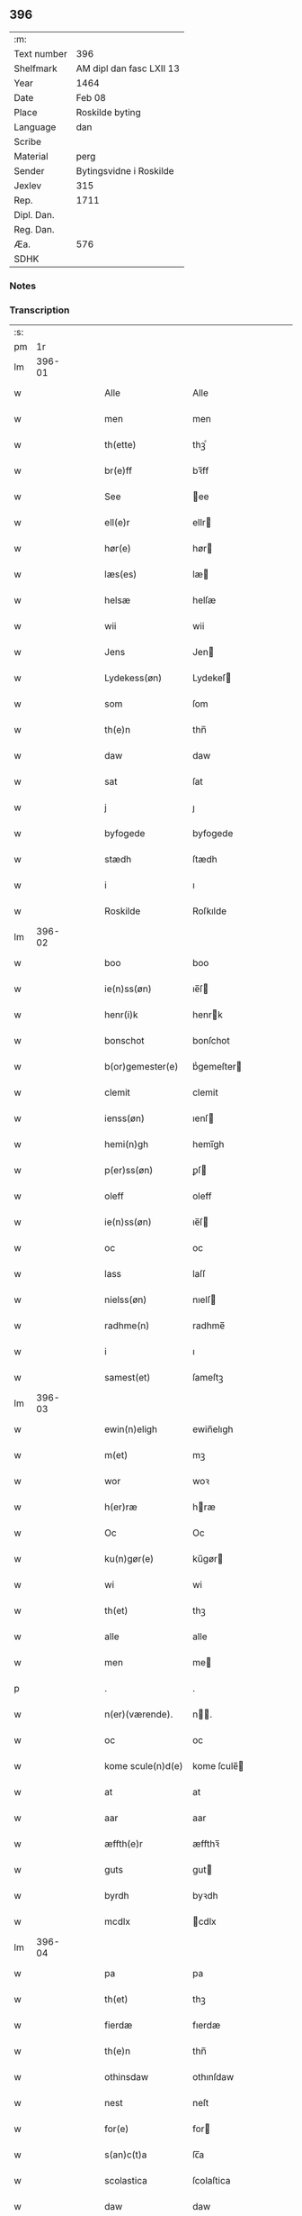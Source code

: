 ** 396
| :m:         |                          |
| Text number | 396                      |
| Shelfmark   | AM dipl dan fasc LXII 13 |
| Year        | 1464                     |
| Date        | Feb 08                   |
| Place       | Roskilde byting          |
| Language    | dan                      |
| Scribe      |                          |
| Material    | perg                     |
| Sender      | Bytingsvidne i Roskilde  |
| Jexlev      | 315                      |
| Rep.        | 1711                     |
| Dipl. Dan.  |                          |
| Reg. Dan.   |                          |
| Æa.         | 576                      |
| SDHK        |                          |

*** Notes


*** Transcription
| :s: |        |   |   |   |   |                   |               |   |   |   |        |     |   |   |   |        |
| pm  |     1r |   |   |   |   |                   |               |   |   |   |        |     |   |   |   |        |
| lm  | 396-01 |   |   |   |   |                   |               |   |   |   |        |     |   |   |   |        |
| w   |        |   |   |   |   | Alle              | Alle          |   |   |   |        | dan |   |   |   | 396-01 |
| w   |        |   |   |   |   | men               | men           |   |   |   |        | dan |   |   |   | 396-01 |
| w   |        |   |   |   |   | th(ette)          | thꝫͤ           |   |   |   |        | dan |   |   |   | 396-01 |
| w   |        |   |   |   |   | br(e)ff           | bꝛ̅ff          |   |   |   |        | dan |   |   |   | 396-01 |
| w   |        |   |   |   |   | See               | ee           |   |   |   |        | dan |   |   |   | 396-01 |
| w   |        |   |   |   |   | ell(e)r           | ellr         |   |   |   |        | dan |   |   |   | 396-01 |
| w   |        |   |   |   |   | hør(e)            | hør          |   |   |   |        | dan |   |   |   | 396-01 |
| w   |        |   |   |   |   | læs(es)           | læ           |   |   |   |        | dan |   |   |   | 396-01 |
| w   |        |   |   |   |   | helsæ             | helſæ         |   |   |   |        | dan |   |   |   | 396-01 |
| w   |        |   |   |   |   | wii               | wii           |   |   |   |        | dan |   |   |   | 396-01 |
| w   |        |   |   |   |   | Jens              | Jen          |   |   |   |        | dan |   |   |   | 396-01 |
| w   |        |   |   |   |   | Lydekess(øn)      | Lydekeſ      |   |   |   |        | dan |   |   |   | 396-01 |
| w   |        |   |   |   |   | som               | ſom           |   |   |   |        | dan |   |   |   | 396-01 |
| w   |        |   |   |   |   | th(e)n            | thn̅           |   |   |   |        | dan |   |   |   | 396-01 |
| w   |        |   |   |   |   | daw               | daw           |   |   |   |        | dan |   |   |   | 396-01 |
| w   |        |   |   |   |   | sat               | ſat           |   |   |   |        | dan |   |   |   | 396-01 |
| w   |        |   |   |   |   | j                 | ȷ             |   |   |   |        | dan |   |   |   | 396-01 |
| w   |        |   |   |   |   | byfogede          | byfogede      |   |   |   |        | dan |   |   |   | 396-01 |
| w   |        |   |   |   |   | stædh             | ſtædh         |   |   |   |        | dan |   |   |   | 396-01 |
| w   |        |   |   |   |   | i                 | ı             |   |   |   |        | dan |   |   |   | 396-01 |
| w   |        |   |   |   |   | Roskilde          | Roſkılde      |   |   |   |        | dan |   |   |   | 396-01 |
| lm  | 396-02 |   |   |   |   |                   |               |   |   |   |        |     |   |   |   |        |
| w   |        |   |   |   |   | boo               | boo           |   |   |   |        | dan |   |   |   | 396-02 |
| w   |        |   |   |   |   | ie(n)ss(øn)       | ıe̅ſ          |   |   |   |        | dan |   |   |   | 396-02 |
| w   |        |   |   |   |   | henr(i)k          | henrk        |   |   |   |        | dan |   |   |   | 396-02 |
| w   |        |   |   |   |   | bonschot          | bonſchot      |   |   |   |        | dan |   |   |   | 396-02 |
| w   |        |   |   |   |   | b(or)gemester(e)  | bᷣgemeſter    |   |   |   |        | dan |   |   |   | 396-02 |
| w   |        |   |   |   |   | clemit            | clemit        |   |   |   |        | dan |   |   |   | 396-02 |
| w   |        |   |   |   |   | ienss(øn)         | ıenſ         |   |   |   |        | dan |   |   |   | 396-02 |
| w   |        |   |   |   |   | hemi(n)gh         | hemi̅gh        |   |   |   |        | dan |   |   |   | 396-02 |
| w   |        |   |   |   |   | p(er)ss(øn)       | ꝑſ           |   |   |   |        | dan |   |   |   | 396-02 |
| w   |        |   |   |   |   | oleff             | oleff         |   |   |   |        | dan |   |   |   | 396-02 |
| w   |        |   |   |   |   | ie(n)ss(øn)       | ıe̅ſ          |   |   |   |        | dan |   |   |   | 396-02 |
| w   |        |   |   |   |   | oc                | oc            |   |   |   |        | dan |   |   |   | 396-02 |
| w   |        |   |   |   |   | lass              | laſſ          |   |   |   |        | dan |   |   |   | 396-02 |
| w   |        |   |   |   |   | nielss(øn)        | nıelſ        |   |   |   |        | dan |   |   |   | 396-02 |
| w   |        |   |   |   |   | radhme(n)         | radhme̅        |   |   |   |        | dan |   |   |   | 396-02 |
| w   |        |   |   |   |   | i                 | ı             |   |   |   |        | dan |   |   |   | 396-02 |
| w   |        |   |   |   |   | samest(et)        | ſameſtꝫ       |   |   |   |        | dan |   |   |   | 396-02 |
| lm  | 396-03 |   |   |   |   |                   |               |   |   |   |        |     |   |   |   |        |
| w   |        |   |   |   |   | ewin(n)eligh      | ewin̅elıgh     |   |   |   |        | dan |   |   |   | 396-03 |
| w   |        |   |   |   |   | m(et)             | mꝫ            |   |   |   |        | dan |   |   |   | 396-03 |
| w   |        |   |   |   |   | wor               | woꝛ           |   |   |   |        | dan |   |   |   | 396-03 |
| w   |        |   |   |   |   | h(er)ræ           | hræ          |   |   |   |        | dan |   |   |   | 396-03 |
| w   |        |   |   |   |   | Oc                | Oc            |   |   |   |        | dan |   |   |   | 396-03 |
| w   |        |   |   |   |   | ku(n)gør(e)       | ku̅gør        |   |   |   |        | dan |   |   |   | 396-03 |
| w   |        |   |   |   |   | wi                | wi            |   |   |   |        | dan |   |   |   | 396-03 |
| w   |        |   |   |   |   | th(et)            | thꝫ           |   |   |   |        | dan |   |   |   | 396-03 |
| w   |        |   |   |   |   | alle              | alle          |   |   |   |        | dan |   |   |   | 396-03 |
| w   |        |   |   |   |   | men               | me           |   |   |   |        | dan |   |   |   | 396-03 |
| p   |        |   |   |   |   | .                 | .             |   |   |   |        | dan |   |   |   | 396-03 |
| w   |        |   |   |   |   | n(er)(værende).   | n.          |   |   |   | de-sup | dan |   |   |   | 396-03 |
| w   |        |   |   |   |   | oc                | oc            |   |   |   |        | dan |   |   |   | 396-03 |
| w   |        |   |   |   |   | kome scule(n)d(e) | kome ſcule̅   |   |   |   |        | dan |   |   |   | 396-03 |
| w   |        |   |   |   |   | at                | at            |   |   |   |        | dan |   |   |   | 396-03 |
| w   |        |   |   |   |   | aar               | aar           |   |   |   |        | dan |   |   |   | 396-03 |
| w   |        |   |   |   |   | æffth(e)r         | æffthꝛ̅        |   |   |   |        | dan |   |   |   | 396-03 |
| w   |        |   |   |   |   | guts              | gut          |   |   |   |        | dan |   |   |   | 396-03 |
| w   |        |   |   |   |   | byrdh             | byꝛdh         |   |   |   |        | dan |   |   |   | 396-03 |
| w   |        |   |   |   |   | mcdlx             | cdlx         |   |   |   |        | dan |   |   |   | 396-03 |
| lm  | 396-04 |   |   |   |   |                   |               |   |   |   |        |     |   |   |   |        |
| w   |        |   |   |   |   | pa                | pa            |   |   |   |        | dan |   |   |   | 396-04 |
| w   |        |   |   |   |   | th(et)            | thꝫ           |   |   |   |        | dan |   |   |   | 396-04 |
| w   |        |   |   |   |   | fierdæ            | fıerdæ        |   |   |   |        | dan |   |   |   | 396-04 |
| w   |        |   |   |   |   | th(e)n            | thn̅           |   |   |   |        | dan |   |   |   | 396-04 |
| w   |        |   |   |   |   | othinsdaw         | othınſdaw     |   |   |   |        | dan |   |   |   | 396-04 |
| w   |        |   |   |   |   | nest              | neſt          |   |   |   |        | dan |   |   |   | 396-04 |
| w   |        |   |   |   |   | for(e)            | for          |   |   |   |        | dan |   |   |   | 396-04 |
| w   |        |   |   |   |   | s(an)c(t)a        | ſc̅a           |   |   |   |        | dan |   |   |   | 396-04 |
| w   |        |   |   |   |   | scolastica        | ſcolaſtica    |   |   |   |        | dan |   |   |   | 396-04 |
| w   |        |   |   |   |   | daw               | daw           |   |   |   |        | dan |   |   |   | 396-04 |
| w   |        |   |   |   |   | for               | foꝛ           |   |   |   |        | dan |   |   |   | 396-04 |
| w   |        |   |   |   |   | oss               | oſſ           |   |   |   |        | dan |   |   |   | 396-04 |
| w   |        |   |   |   |   | oc                | oc            |   |   |   |        | dan |   |   |   | 396-04 |
| w   |        |   |   |   |   | for(e)            | for          |   |   |   |        | dan |   |   |   | 396-04 |
| w   |        |   |   |   |   | ma(n)ge           | ma̅ge          |   |   |   |        | dan |   |   |   | 396-04 |
| w   |        |   |   |   |   | andre             | andre         |   |   |   |        | dan |   |   |   | 396-04 |
| w   |        |   |   |   |   | fler(e)           | fler         |   |   |   |        | dan |   |   |   | 396-04 |
| w   |        |   |   |   |   | gothe             | gothe         |   |   |   |        | dan |   |   |   | 396-04 |
| w   |        |   |   |   |   | men               | me           |   |   |   |        | dan |   |   |   | 396-04 |
| w   |        |   |   |   |   | pa                | pa            |   |   |   |        | dan |   |   |   | 396-04 |
| w   |        |   |   |   |   | wort              | woꝛt          |   |   |   |        | dan |   |   |   | 396-04 |
| lm  | 396-05 |   |   |   |   |                   |               |   |   |   |        |     |   |   |   |        |
| w   |        |   |   |   |   | bytingh           | bẏtingh       |   |   |   |        | dan |   |   |   | 396-05 |
| w   |        |   |   |   |   | i                 | ı             |   |   |   |        | dan |   |   |   | 396-05 |
| w   |        |   |   |   |   | Rosk(ilde)        | Roſkꝭ         |   |   |   |        | dan |   |   |   | 396-05 |
| w   |        |   |   |   |   | wor               | wor           |   |   |   |        | dan |   |   |   | 396-05 |
| w   |        |   |   |   |   | skikket           | ſkikket       |   |   |   |        | dan |   |   |   | 396-05 |
| w   |        |   |   |   |   | skælich           | ſkælich       |   |   |   |        | dan |   |   |   | 396-05 |
| w   |        |   |   |   |   | man               | ma           |   |   |   |        | dan |   |   |   | 396-05 |
| w   |        |   |   |   |   | jep               | ȷep           |   |   |   |        | dan |   |   |   | 396-05 |
| w   |        |   |   |   |   | w(er)kmest(er)    | wkmeſt      |   |   |   |        | dan |   |   |   | 396-05 |
| w   |        |   |   |   |   | wor               | woꝛ           |   |   |   |        | dan |   |   |   | 396-05 |
| w   |        |   |   |   |   | byma(n)           | bẏma̅          |   |   |   |        | dan |   |   |   | 396-05 |
| w   |        |   |   |   |   | pon(n)æ           | pon̅æ          |   |   |   |        | dan |   |   |   | 396-05 |
| w   |        |   |   |   |   | besketh(e)nsmans  | beſkethn̅man |   |   |   |        | dan |   |   |   | 396-05 |
| w   |        |   |   |   |   | weyne             | weyne         |   |   |   |        | dan |   |   |   | 396-05 |
| w   |        |   |   |   |   | anders            | andeꝛ        |   |   |   |        | dan |   |   |   | 396-05 |
| lm  | 396-06 |   |   |   |   |                   |               |   |   |   |        |     |   |   |   |        |
| w   |        |   |   |   |   | p(er)ss(øn)       | ꝑſ           |   |   |   |        | dan |   |   |   | 396-06 |
| w   |        |   |   |   |   | kall(it)          | kal̅l          |   |   |   |        | dan |   |   |   | 396-06 |
| w   |        |   |   |   |   | skyttæ            | ſkyttæ        |   |   |   |        | dan |   |   |   | 396-06 |
| w   |        |   |   |   |   | b(or)gher(e)      | bᷣgher        |   |   |   |        | dan |   |   |   | 396-06 |
| w   |        |   |   |   |   | i                 | ı             |   |   |   |        | dan |   |   |   | 396-06 |
| w   |        |   |   |   |   | samest(et)        | ſameſtꝫ       |   |   |   |        | dan |   |   |   | 396-06 |
| w   |        |   |   |   |   | oc                | oc            |   |   |   |        | dan |   |   |   | 396-06 |
| w   |        |   |   |   |   | hethr(er)ligh     | hethꝛlıgh    |   |   |   |        | dan |   |   |   | 396-06 |
| w   |        |   |   |   |   | qwin(c)æ          | qwin̅æ         |   |   |   |        | dan |   |   |   | 396-06 |
| w   |        |   |   |   |   | sice              | ſice          |   |   |   |        | dan |   |   |   | 396-06 |
| w   |        |   |   |   |   | pæth(e)rs         | pæthꝛ̅        |   |   |   |        | dan |   |   |   | 396-06 |
| w   |        |   |   |   |   | dott(er)          | dott         |   |   |   |        | dan |   |   |   | 396-06 |
| w   |        |   |   |   |   | ford(e)           | foꝛ          |   |   |   | de-sup | dan |   |   |   | 396-06 |
| w   |        |   |   |   |   | andr(is)          | andrꝭ         |   |   |   |        | dan |   |   |   | 396-06 |
| w   |        |   |   |   |   | skyttes           | ſkytte       |   |   |   |        | dan |   |   |   | 396-06 |
| w   |        |   |   |   |   | husfrw            | huſfrw        |   |   |   |        | dan |   |   |   | 396-06 |
| w   |        |   |   |   |   | holdend(e)        | holden       |   |   |   |        | dan |   |   |   | 396-06 |
| lm  | 396-07 |   |   |   |   |                   |               |   |   |   |        |     |   |   |   |        |
| w   |        |   |   |   |   | hanu(m)           | hanu̅          |   |   |   |        | dan |   |   |   | 396-07 |
| w   |        |   |   |   |   | i                 | ı             |   |   |   |        | dan |   |   |   | 396-07 |
| w   |        |   |   |   |   | wenst(re)         | wenſtͤ         |   |   |   |        | dan |   |   |   | 396-07 |
| w   |        |   |   |   |   | arm               | aꝛ           |   |   |   |        | dan |   |   |   | 396-07 |
| p   |        |   |   |   |   | /                 | /             |   |   |   |        | dan |   |   |   | 396-07 |
| w   |        |   |   |   |   | m(et)             | mꝫ            |   |   |   |        | dan |   |   |   | 396-07 |
| w   |        |   |   |   |   | frii              | frii          |   |   |   |        | dan |   |   |   | 396-07 |
| w   |        |   |   |   |   | wilie             | wilie         |   |   |   |        | dan |   |   |   | 396-07 |
| w   |        |   |   |   |   | oc                | oc            |   |   |   |        | dan |   |   |   | 396-07 |
| w   |        |   |   |   |   | berod             | berod         |   |   |   |        | dan |   |   |   | 396-07 |
| w   |        |   |   |   |   | hugh              | hugh          |   |   |   |        | dan |   |   |   | 396-07 |
| p   |        |   |   |   |   | /                 | /             |   |   |   |        | dan |   |   |   | 396-07 |
| w   |        |   |   |   |   | oc                | oc            |   |   |   |        | dan |   |   |   | 396-07 |
| w   |        |   |   |   |   | stodhe            | ſtodhe        |   |   |   |        | dan |   |   |   | 396-07 |
| w   |        |   |   |   |   | tha               | tha           |   |   |   |        | dan |   |   |   | 396-07 |
| w   |        |   |   |   |   | for(nefnde)       | foꝛͩͤ           |   |   |   |        | dan |   |   |   | 396-07 |
| w   |        |   |   |   |   | jep               | ȷep           |   |   |   |        | dan |   |   |   | 396-07 |
| w   |        |   |   |   |   | w(r)kmest(er)     | wkmeſt      |   |   |   |        | dan |   |   |   | 396-07 |
| w   |        |   |   |   |   | oc                | oc            |   |   |   |        | dan |   |   |   | 396-07 |
| w   |        |   |   |   |   | for(nefnde)       | foꝛͩͤ           |   |   |   |        | dan |   |   |   | 396-07 |
| w   |        |   |   |   |   | sice              | ſice          |   |   |   |        | dan |   |   |   | 396-07 |
| w   |        |   |   |   |   | pædh(e)rs         | pædhꝛ̅        |   |   |   |        | dan |   |   |   | 396-07 |
| w   |        |   |   |   |   | dott(er)          | dott         |   |   |   |        | dan |   |   |   | 396-07 |
| lm  | 396-08 |   |   |   |   |                   |               |   |   |   |        |     |   |   |   |        |
| w   |        |   |   |   |   | jnne(n)           | ȷnne̅          |   |   |   |        | dan |   |   |   | 396-08 |
| w   |        |   |   |   |   | firæ              | firæ          |   |   |   |        | dan |   |   |   | 396-08 |
| w   |        |   |   |   |   | tingstokkæ        | tingſtokkæ    |   |   |   |        | dan |   |   |   | 396-08 |
| w   |        |   |   |   |   | oc                | oc            |   |   |   |        | dan |   |   |   | 396-08 |
| w   |        |   |   |   |   | skøttæ            | ſkøttæ        |   |   |   |        | dan |   |   |   | 396-08 |
| w   |        |   |   |   |   | oc                | oc            |   |   |   |        | dan |   |   |   | 396-08 |
| w   |        |   |   |   |   | vplodhæ           | vplodhæ       |   |   |   |        | dan |   |   |   | 396-08 |
| w   |        |   |   |   |   | til               | tıl           |   |   |   |        | dan |   |   |   | 396-08 |
| w   |        |   |   |   |   | ewi(n)neligh      | ewi̅nelıgh     |   |   |   |        | dan |   |   |   | 396-08 |
| w   |        |   |   |   |   | eyæ               | eyæ           |   |   |   |        | dan |   |   |   | 396-08 |
| w   |        |   |   |   |   | en                | e            |   |   |   |        | dan |   |   |   | 396-08 |
| w   |        |   |   |   |   | heth(e)rligh      | hethꝛ̅ligh     |   |   |   |        | dan |   |   |   | 396-08 |
| w   |        |   |   |   |   | ma(n)             | ma̅            |   |   |   |        | dan |   |   |   | 396-08 |
| w   |        |   |   |   |   | her               | her           |   |   |   |        | dan |   |   |   | 396-08 |
| w   |        |   |   |   |   | Anders            | Andeꝛ        |   |   |   |        | dan |   |   |   | 396-08 |
| w   |        |   |   |   |   | oleffs(øn)        | oleff        |   |   |   |        | dan |   |   |   | 396-08 |
| w   |        |   |   |   |   | p(er)per(e)       | ̲etꝭ          |   |   |   |        | dan |   |   |   | 396-08 |
| lm  | 396-09 |   |   |   |   |                   |               |   |   |   |        |     |   |   |   |        |
| w   |        |   |   |   |   | vicar(is)         | vıcarꝭ        |   |   |   |        | dan |   |   |   | 396-09 |
| w   |        |   |   |   |   | i                 | ı             |   |   |   |        | dan |   |   |   | 396-09 |
| w   |        |   |   |   |   | Rosk(ilde)        | Roſkꝭ         |   |   |   |        | dan |   |   |   | 396-09 |
| w   |        |   |   |   |   | en                | e            |   |   |   |        | dan |   |   |   | 396-09 |
| w   |        |   |   |   |   | gordh             | goꝛdh         |   |   |   |        | dan |   |   |   | 396-09 |
| w   |        |   |   |   |   | m(et)             | mꝫ            |   |   |   |        | dan |   |   |   | 396-09 |
| w   |        |   |   |   |   | hws               | hw           |   |   |   |        | dan |   |   |   | 396-09 |
| w   |        |   |   |   |   | oc                | oc            |   |   |   |        | dan |   |   |   | 396-09 |
| w   |        |   |   |   |   | jordh             | ȷoꝛdh         |   |   |   |        | dan |   |   |   | 396-09 |
| w   |        |   |   |   |   | hær               | hær           |   |   |   |        | dan |   |   |   | 396-09 |
| w   |        |   |   |   |   | i                 | ı             |   |   |   |        | dan |   |   |   | 396-09 |
| w   |        |   |   |   |   | Rosk(ilde)        | Roſkꝭ         |   |   |   |        | dan |   |   |   | 396-09 |
| w   |        |   |   |   |   | liggend(e)        | lıggen       |   |   |   |        | dan |   |   |   | 396-09 |
| w   |        |   |   |   |   | i                 | ı             |   |   |   |        | dan |   |   |   | 396-09 |
| w   |        |   |   |   |   | s(an)c(t)i        | ſcı̅           |   |   |   |        | dan |   |   |   | 396-09 |
| w   |        |   |   |   |   | bothel            | bothel        |   |   |   |        | dan |   |   |   | 396-09 |
| w   |        |   |   |   |   | sogn              | ſog          |   |   |   |        | dan |   |   |   | 396-09 |
| w   |        |   |   |   |   | sønne(n)          | ſønne̅         |   |   |   |        | dan |   |   |   | 396-09 |
| w   |        |   |   |   |   | widh              | wıdh          |   |   |   |        | dan |   |   |   | 396-09 |
| w   |        |   |   |   |   | torffgaden        | toꝛffgade    |   |   |   |        | dan |   |   |   | 396-09 |
| lm  | 396-10 |   |   |   |   |                   |               |   |   |   |        |     |   |   |   |        |
| w   |        |   |   |   |   | mello(m)          | mello̅         |   |   |   |        | dan |   |   |   | 396-10 |
| w   |        |   |   |   |   | th(e)n            | thn̅           |   |   |   |        | dan |   |   |   | 396-10 |
| w   |        |   |   |   |   | iordh             | ıoꝛdh         |   |   |   |        | dan |   |   |   | 396-10 |
| w   |        |   |   |   |   | so(m)             | ſo̅            |   |   |   |        | dan |   |   |   | 396-10 |
| w   |        |   |   |   |   | biørn             | bıøꝛ         |   |   |   |        | dan |   |   |   | 396-10 |
| w   |        |   |   |   |   | suder(e)          | ſuder        |   |   |   |        | dan |   |   |   | 396-10 |
| w   |        |   |   |   |   | nw                | nw            |   |   |   |        | dan |   |   |   | 396-10 |
| w   |        |   |   |   |   | pa                | pa            |   |   |   |        | dan |   |   |   | 396-10 |
| w   |        |   |   |   |   | boor              | booꝛ          |   |   |   |        | dan |   |   |   | 396-10 |
| w   |        |   |   |   |   | oc                | oc            |   |   |   |        | dan |   |   |   | 396-10 |
| w   |        |   |   |   |   | s(an)c(t)i        | ſcı̅           |   |   |   |        | dan |   |   |   | 396-10 |
| w   |        |   |   |   |   | laur(is)sæ        | laurꝭſæ       |   |   |   |        | dan |   |   |   | 396-10 |
| w   |        |   |   |   |   | k(er)kæ           | kkæ          |   |   |   |        | dan |   |   |   | 396-10 |
| w   |        |   |   |   |   | jordh             | ȷoꝛdh         |   |   |   |        | dan |   |   |   | 396-10 |
| w   |        |   |   |   |   | m(et)             | mꝫ            |   |   |   |        | dan |   |   |   | 396-10 |
| w   |        |   |   |   |   | lenge             | lenge         |   |   |   |        | dan |   |   |   | 396-10 |
| w   |        |   |   |   |   | oc                | oc            |   |   |   |        | dan |   |   |   | 396-10 |
| w   |        |   |   |   |   | bredhe            | bredhe        |   |   |   |        | dan |   |   |   | 396-10 |
| w   |        |   |   |   |   | oppe              | oe           |   |   |   |        | dan |   |   |   | 396-10 |
| w   |        |   |   |   |   | oc                | oc            |   |   |   |        | dan |   |   |   | 396-10 |
| w   |        |   |   |   |   | nedhre            | nedhre        |   |   |   |        | dan |   |   |   | 396-10 |
| lm  | 396-11 |   |   |   |   |                   |               |   |   |   |        |     |   |   |   |        |
| w   |        |   |   |   |   | m(et)             | mꝫ            |   |   |   |        | dan |   |   |   | 396-11 |
| w   |        |   |   |   |   | alle              | alle          |   |   |   |        | dan |   |   |   | 396-11 |
| w   |        |   |   |   |   | sine              | ſine          |   |   |   |        | dan |   |   |   | 396-11 |
| w   |        |   |   |   |   | tilhør(e)lsæ      | tılhørlſæ    |   |   |   |        | dan |   |   |   | 396-11 |
| w   |        |   |   |   |   | engthe            | engthe        |   |   |   |        | dan |   |   |   | 396-11 |
| w   |        |   |   |   |   | vnden             | vnde         |   |   |   |        | dan |   |   |   | 396-11 |
| w   |        |   |   |   |   | taghet            | taghet        |   |   |   |        | dan |   |   |   | 396-11 |
| w   |        |   |   |   |   | for(e)            | for          |   |   |   |        | dan |   |   |   | 396-11 |
| w   |        |   |   |   |   | hwilken           | hwılke       |   |   |   |        | dan |   |   |   | 396-11 |
| w   |        |   |   |   |   | gordh             | goꝛdh         |   |   |   |        | dan |   |   |   | 396-11 |
| w   |        |   |   |   |   | oc                | oc            |   |   |   |        | dan |   |   |   | 396-11 |
| w   |        |   |   |   |   | gru(n)dh          | gru̅dh         |   |   |   |        | dan |   |   |   | 396-11 |
| w   |        |   |   |   |   | for(nefnde)       | foꝛͩͤ           |   |   |   |        | dan |   |   |   | 396-11 |
| w   |        |   |   |   |   | sice              | ſıce          |   |   |   |        | dan |   |   |   | 396-11 |
| w   |        |   |   |   |   | pæth(e)rs         | pæthꝛ̅        |   |   |   |        | dan |   |   |   | 396-11 |
| w   |        |   |   |   |   | dott(er)          | dott         |   |   |   |        | dan |   |   |   | 396-11 |
| w   |        |   |   |   |   | kænd(es)          | kæn          |   |   |   |        | dan |   |   |   | 396-11 |
| lm  | 396-12 |   |   |   |   |                   |               |   |   |   |        |     |   |   |   |        |
| w   |        |   |   |   |   | at                | at            |   |   |   |        | dan |   |   |   | 396-12 |
| w   |        |   |   |   |   | haue              | haue          |   |   |   |        | dan |   |   |   | 396-12 |
| w   |        |   |   |   |   | vpbor(e)t         | vpbort       |   |   |   |        | dan |   |   |   | 396-12 |
| w   |        |   |   |   |   | fult              | fult          |   |   |   |        | dan |   |   |   | 396-12 |
| w   |        |   |   |   |   | wærdh             | wærdh         |   |   |   |        | dan |   |   |   | 396-12 |
| w   |        |   |   |   |   | oc                | oc            |   |   |   |        | dan |   |   |   | 396-12 |
| w   |        |   |   |   |   | godh              | godh          |   |   |   |        | dan |   |   |   | 396-12 |
| w   |        |   |   |   |   | betalingh         | betalingh     |   |   |   |        | dan |   |   |   | 396-12 |
| w   |        |   |   |   |   | aff               | aff           |   |   |   |        | dan |   |   |   | 396-12 |
| w   |        |   |   |   |   | for(nefnde)       | foꝛͩͤ           |   |   |   |        | dan |   |   |   | 396-12 |
| w   |        |   |   |   |   | h(er)             | h̅             |   |   |   |        | dan |   |   |   | 396-12 |
| w   |        |   |   |   |   | Anders            | Andeꝛ        |   |   |   |        | dan |   |   |   | 396-12 |
| w   |        |   |   |   |   | oleffs(øn)        | oleff        |   |   |   |        | dan |   |   |   | 396-12 |
| w   |        |   |   |   |   | swo               | ſwo           |   |   |   |        | dan |   |   |   | 396-12 |
| w   |        |   |   |   |   | at                | at            |   |   |   |        | dan |   |   |   | 396-12 |
| w   |        |   |   |   |   | he(n)nis          | he̅nı         |   |   |   |        | dan |   |   |   | 396-12 |
| w   |        |   |   |   |   | hosbonde          | hoſbonde      |   |   |   |        | dan |   |   |   | 396-12 |
| w   |        |   |   |   |   | och               | och           |   |   |   |        | dan |   |   |   | 396-12 |
| lm  | 396-13 |   |   |   |   |                   |               |   |   |   |        |     |   |   |   |        |
| w   |        |   |   |   |   | hen(n)e           | hen̅e          |   |   |   |        | dan |   |   |   | 396-13 |
| w   |        |   |   |   |   | wæl               | wæl           |   |   |   |        | dan |   |   |   | 396-13 |
| w   |        |   |   |   |   | at                | at            |   |   |   |        | dan |   |   |   | 396-13 |
| w   |        |   |   |   |   | nøgh(e)r          | nøghꝛ̅         |   |   |   |        | dan |   |   |   | 396-13 |
| w   |        |   |   |   |   | yd(er)mer(e)      | ydmer       |   |   |   |        | dan |   |   |   | 396-13 |
| w   |        |   |   |   |   | sathe             | ſathe         |   |   |   |        | dan |   |   |   | 396-13 |
| w   |        |   |   |   |   | for(nefnde)       | foꝛͩͤ           |   |   |   |        | dan |   |   |   | 396-13 |
| w   |        |   |   |   |   | jep               | ȷep           |   |   |   |        | dan |   |   |   | 396-13 |
| w   |        |   |   |   |   | w(er)kmest(er)    | wkmeſt      |   |   |   |        | dan |   |   |   | 396-13 |
| w   |        |   |   |   |   | at                | at            |   |   |   |        | dan |   |   |   | 396-13 |
| w   |        |   |   |   |   | for(nefnde)       | foꝛͩͤ           |   |   |   |        | dan |   |   |   | 396-13 |
| w   |        |   |   |   |   | Anders            | Ander        |   |   |   |        | dan |   |   |   | 396-13 |
| w   |        |   |   |   |   | skyttæ            | ſkẏttæ        |   |   |   |        | dan |   |   |   | 396-13 |
| w   |        |   |   |   |   | tilbant           | tılbant       |   |   |   |        | dan |   |   |   | 396-13 |
| w   |        |   |   |   |   | sik               | ſık           |   |   |   |        | dan |   |   |   | 396-13 |
| w   |        |   |   |   |   | oc                | oc            |   |   |   |        | dan |   |   |   | 396-13 |
| w   |        |   |   |   |   | sine              | ſine          |   |   |   |        | dan |   |   |   | 396-13 |
| w   |        |   |   |   |   | arwinge           | aꝛwinge       |   |   |   |        | dan |   |   |   | 396-13 |
| lm  | 396-14 |   |   |   |   |                   |               |   |   |   |        |     |   |   |   |        |
| w   |        |   |   |   |   | oc                | oc            |   |   |   |        | dan |   |   |   | 396-14 |
| w   |        |   |   |   |   | for(nefnde)       | foꝛͩͤ           |   |   |   |        | dan |   |   |   | 396-14 |
| w   |        |   |   |   |   | sice              | ſıce          |   |   |   |        | dan |   |   |   | 396-14 |
| w   |        |   |   |   |   | pædh(e)rs         | pædhꝛ̅        |   |   |   |        | dan |   |   |   | 396-14 |
| w   |        |   |   |   |   | dott(er)          | dott         |   |   |   |        | dan |   |   |   | 396-14 |
| w   |        |   |   |   |   | tilba(n)t         | tılba̅t        |   |   |   |        | dan |   |   |   | 396-14 |
| w   |        |   |   |   |   | sik               | ſık           |   |   |   |        | dan |   |   |   | 396-14 |
| w   |        |   |   |   |   | oc                | oc            |   |   |   |        | dan |   |   |   | 396-14 |
| w   |        |   |   |   |   | sine              | ſine          |   |   |   |        | dan |   |   |   | 396-14 |
| w   |        |   |   |   |   | arwinge           | aꝛwinge       |   |   |   |        | dan |   |   |   | 396-14 |
| w   |        |   |   |   |   | at                | at            |   |   |   |        | dan |   |   |   | 396-14 |
| w   |        |   |   |   |   | frii              | frii          |   |   |   |        | dan |   |   |   | 396-14 |
| w   |        |   |   |   |   | hemlæ             | hemlæ         |   |   |   |        | dan |   |   |   | 396-14 |
| w   |        |   |   |   |   | oc                | oc            |   |   |   |        | dan |   |   |   | 396-14 |
| w   |        |   |   |   |   | fullelighe        | fullelıghe    |   |   |   |        | dan |   |   |   | 396-14 |
| w   |        |   |   |   |   | til               | til           |   |   |   |        | dan |   |   |   | 396-14 |
| w   |        |   |   |   |   | at                | at            |   |   |   |        | dan |   |   |   | 396-14 |
| w   |        |   |   |   |   | staa              | ſtaa          |   |   |   |        | dan |   |   |   | 396-14 |
| w   |        |   |   |   |   | for(nefnde)       | foꝛͩͤ           |   |   |   |        | dan |   |   |   | 396-14 |
| w   |        |   |   |   |   | her               | her           |   |   |   |        | dan |   |   |   | 396-14 |
| lm  | 396-15 |   |   |   |   |                   |               |   |   |   |        |     |   |   |   |        |
| w   |        |   |   |   |   | Anders            | Andeꝛ        |   |   |   |        | dan |   |   |   | 396-15 |
| w   |        |   |   |   |   | oleffs(øn)        | oleff        |   |   |   |        | dan |   |   |   | 396-15 |
| w   |        |   |   |   |   | oc                | oc            |   |   |   |        | dan |   |   |   | 396-15 |
| w   |        |   |   |   |   | hans              | han          |   |   |   |        | dan |   |   |   | 396-15 |
| w   |        |   |   |   |   | arwinge           | aꝛwinge       |   |   |   |        | dan |   |   |   | 396-15 |
| w   |        |   |   |   |   | th(e)n            | thn̅           |   |   |   |        | dan |   |   |   | 396-15 |
| w   |        |   |   |   |   | for(nefnde)       | foꝛͩͤ           |   |   |   |        | dan |   |   |   | 396-15 |
| w   |        |   |   |   |   | gordh             | goꝛdh         |   |   |   |        | dan |   |   |   | 396-15 |
| w   |        |   |   |   |   | m(et)             | mꝫ            |   |   |   |        | dan |   |   |   | 396-15 |
| w   |        |   |   |   |   | hws               | hw           |   |   |   |        | dan |   |   |   | 396-15 |
| w   |        |   |   |   |   | oc                | oc            |   |   |   |        | dan |   |   |   | 396-15 |
| w   |        |   |   |   |   | jordh             | ȷoꝛdh         |   |   |   |        | dan |   |   |   | 396-15 |
| w   |        |   |   |   |   | m(et)             | mꝫ            |   |   |   |        | dan |   |   |   | 396-15 |
| w   |        |   |   |   |   | all               | all           |   |   |   |        | dan |   |   |   | 396-15 |
| w   |        |   |   |   |   | sin               | ſin           |   |   |   |        | dan |   |   |   | 396-15 |
| w   |        |   |   |   |   | tilhør(e)lsæ      | tılhørlſæ    |   |   |   |        | dan |   |   |   | 396-15 |
| w   |        |   |   |   |   | til               | tıl           |   |   |   |        | dan |   |   |   | 396-15 |
| w   |        |   |   |   |   | ewi(n)neligh      | ewı̅nelıgh     |   |   |   |        | dan |   |   |   | 396-15 |
| lm  | 396-16 |   |   |   |   |                   |               |   |   |   |        |     |   |   |   |        |
| w   |        |   |   |   |   | eyæ               | eyæ           |   |   |   |        | dan |   |   |   | 396-16 |
| w   |        |   |   |   |   | som               | ſom           |   |   |   |        | dan |   |   |   | 396-16 |
| w   |        |   |   |   |   | for(e)            | for          |   |   |   |        | dan |   |   |   | 396-16 |
| w   |        |   |   |   |   | sc(re)ffuet       | ſcͤffuet       |   |   |   |        | dan |   |   |   | 396-16 |
| w   |        |   |   |   |   | star              | ſtaꝛ          |   |   |   |        | dan |   |   |   | 396-16 |
| w   |        |   |   |   |   | moth              | moth          |   |   |   |        | dan |   |   |   | 396-16 |
| w   |        |   |   |   |   | hw(er)s           | hw          |   |   |   |        | dan |   |   |   | 396-16 |
| w   |        |   |   |   |   | mands             | mand         |   |   |   |        | dan |   |   |   | 396-16 |
| w   |        |   |   |   |   | hind(er)          | hind         |   |   |   |        | dan |   |   |   | 396-16 |
| w   |        |   |   |   |   | ell(e)r           | ellꝛ         |   |   |   |        | dan |   |   |   | 396-16 |
| w   |        |   |   |   |   | ge(n)syelsæ       | ge̅ſyelſæ      |   |   |   |        | dan |   |   |   | 396-16 |
| w   |        |   |   |   |   | efft(er)          | efft         |   |   |   |        | dan |   |   |   | 396-16 |
| w   |        |   |   |   |   | th(en)ne          | thn̅e          |   |   |   |        | dan |   |   |   | 396-16 |
| w   |        |   |   |   |   | daw               | daw           |   |   |   |        | dan |   |   |   | 396-16 |
| w   |        |   |   |   |   | at                | at            |   |   |   |        | dan |   |   |   | 396-16 |
| w   |        |   |   |   |   | swo               | ſwo           |   |   |   |        | dan |   |   |   | 396-16 |
| w   |        |   |   |   |   | ær                | ær            |   |   |   |        | dan |   |   |   | 396-16 |
| w   |        |   |   |   |   | ganget            | ganget        |   |   |   |        | dan |   |   |   | 396-16 |
| w   |        |   |   |   |   | oc                | oc            |   |   |   |        | dan |   |   |   | 396-16 |
| lm  | 396-17 |   |   |   |   |                   |               |   |   |   |        |     |   |   |   |        |
| w   |        |   |   |   |   | far(e)t           | fart         |   |   |   |        | dan |   |   |   | 396-17 |
| w   |        |   |   |   |   | so(m)             | ſo̅            |   |   |   |        | dan |   |   |   | 396-17 |
| w   |        |   |   |   |   | nw                | nw            |   |   |   |        | dan |   |   |   | 396-17 |
| w   |        |   |   |   |   | for(e)            | for          |   |   |   |        | dan |   |   |   | 396-17 |
| w   |        |   |   |   |   | scr(efit)         | ſcrꝭͭ          |   |   |   |        | dan |   |   |   | 396-17 |
| w   |        |   |   |   |   | star              | ſtaꝛ          |   |   |   |        | dan |   |   |   | 396-17 |
| w   |        |   |   |   |   | th(et)            | thꝫ           |   |   |   |        | dan |   |   |   | 396-17 |
| w   |        |   |   |   |   | hørde             | hørde         |   |   |   |        | dan |   |   |   | 396-17 |
| w   |        |   |   |   |   | wi                | wi            |   |   |   |        | dan |   |   |   | 396-17 |
| w   |        |   |   |   |   | oc                | oc            |   |   |   |        | dan |   |   |   | 396-17 |
| w   |        |   |   |   |   | sowæ              | ſowæ          |   |   |   |        | dan |   |   |   | 396-17 |
| w   |        |   |   |   |   | oc                | oc            |   |   |   |        | dan |   |   |   | 396-17 |
| w   |        |   |   |   |   | th(et)            | thꝫ           |   |   |   |        | dan |   |   |   | 396-17 |
| w   |        |   |   |   |   | witne             | wıtne         |   |   |   |        | dan |   |   |   | 396-17 |
| w   |        |   |   |   |   | wi                | wi            |   |   |   |        | dan |   |   |   | 396-17 |
| w   |        |   |   |   |   | m(et)             | mꝫ            |   |   |   |        | dan |   |   |   | 396-17 |
| w   |        |   |   |   |   | th(ette)          | thꝫͤ           |   |   |   |        | dan |   |   |   | 396-17 |
| w   |        |   |   |   |   | wort              | woꝛt          |   |   |   |        | dan |   |   |   | 396-17 |
| w   |        |   |   |   |   | opne              | opne          |   |   |   |        | dan |   |   |   | 396-17 |
| w   |        |   |   |   |   | br(e)ff           | bꝛ̅ff          |   |   |   |        | dan |   |   |   | 396-17 |
| p   |        |   |   |   |   | /                 | /             |   |   |   |        | dan |   |   |   | 396-17 |
| w   |        |   |   |   |   | oc                | oc            |   |   |   |        | dan |   |   |   | 396-17 |
| w   |        |   |   |   |   | m(et)             | mꝫ            |   |   |   |        | dan |   |   |   | 396-17 |
| w   |        |   |   |   |   | wor(e)            | wor          |   |   |   |        | dan |   |   |   | 396-17 |
| lm  | 396-18 |   |   |   |   |                   |               |   |   |   |        |     |   |   |   |        |
| w   |        |   |   |   |   | jncigle           | ȷncıgle       |   |   |   |        | dan |   |   |   | 396-18 |
| w   |        |   |   |   |   | for(e)            | for          |   |   |   |        | dan |   |   |   | 396-18 |
| w   |        |   |   |   |   | hengdæ            | hengdæ        |   |   |   |        | dan |   |   |   | 396-18 |
| w   |        |   |   |   |   | dat(um)           | datͫ           |   |   |   |        | dan |   |   |   | 396-18 |
| w   |        |   |   |   |   | an(n)o            | an̅o           |   |   |   |        | dan |   |   |   | 396-18 |
| w   |        |   |   |   |   | die               | die           |   |   |   |        | dan |   |   |   | 396-18 |
| w   |        |   |   |   |   | (et)              | ⁊             |   |   |   |        | dan |   |   |   | 396-18 |
| w   |        |   |   |   |   | loco              | loco          |   |   |   |        | dan |   |   |   | 396-18 |
| w   |        |   |   |   |   | vt                | vt            |   |   |   |        | dan |   |   |   | 396-18 |
| w   |        |   |   |   |   | sup(ra)           | ſupᷓ           |   |   |   |        | dan |   |   |   | 396-18 |
| w   |        |   |   |   |   | sc(ri)pt(is)      | ſcptꝭ        |   |   |   |        | dan |   |   |   | 396-18 |
| :e: |        |   |   |   |   |                   |               |   |   |   |        |     |   |   |   |        |
